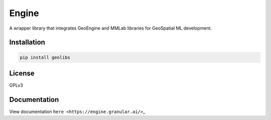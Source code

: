 Engine
======

A wrapper library that integrates GeoEngine and MMLab libraries for GeoSpatial ML development.

Installation
------------

.. code:: shell

   pip install geolibs

License
-------

GPLv3

Documentation
-------------

View documentation ``here <https://engine.granular.ai/>``\ \_
